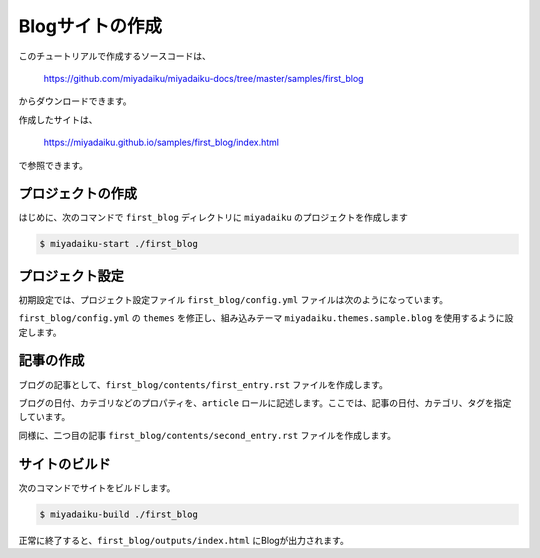 
.. article::
  :order: 2


Blogサイトの作成
======================


このチュートリアルで作成するソースコードは、

    https://github.com/miyadaiku/miyadaiku-docs/tree/master/samples/first_blog

からダウンロードできます。

作成したサイトは、

    https://miyadaiku.github.io/samples/first_blog/index.html

で参照できます。


プロジェクトの作成
-------------------------

はじめに、次のコマンドで ``first_blog`` ディレクトリに ``miyadaiku`` のプロジェクトを作成します

.. code-block:: console

   $ miyadaiku-start ./first_blog



プロジェクト設定
-------------------------

初期設定では、プロジェクト設定ファイル ``first_blog/config.yml`` ファイルは次のようになっています。

.. code-block:: yaml
   :caption: first_blog/config.yml:

   # Miyadaiku config file

   # Base URL of the site
   site_url: http://localhost:8888/

   # Title of the site
   site_title: FIXME - site title

   # Default language code
   lang: ja-JP

   # Default charset
   charset: utf-8

   # Default timezone
   timezone: Asia/Tokyo

   # List of site theme
   # themes:
   #   - miyadaiku.themes.sample.blog


``first_blog/config.yml`` の ``themes`` を修正し、組み込みテーマ ``miyadaiku.themes.sample.blog`` を使用するように設定します。

.. code-block:: yaml
   :caption: first_blog/config.yml:

   # Title of the site
   site_title: FIXME - site title

   # Default language code
   lang: ja

   # Default charset
   charset: utf-8

   # Default timezone
   timezone: Asia/Tokyo

   # List of site theme
   themes:                            # <--- この行を修正
     - miyadaiku.themes.sample.blog   # <--- この行を修正


記事の作成
-------------------------

ブログの記事として、``first_blog/contents/first_entry.rst`` ファイルを作成します。


.. code-block:: rst
   :caption: first_blog/contents/first_entry.rst:

   .. article::
      :date: 2017-01-01
      :category: カテゴリ1
      :tags: タグ1, タグ2

   First entry
   -------------

   This is my first blog entry.


ブログの日付、カテゴリなどのプロパティを、``article`` ロールに記述します。ここでは、記事の日付、カテゴリ、タグを指定しています。

同様に、二つ目の記事 ``first_blog/contents/second_entry.rst`` ファイルを作成します。


.. code-block:: rst
   :caption: first_blog/contents/second_entry.rst:

   .. article::
      :date: 2017-01-01
      :category: カテゴリ2
      :tags: タグ3

   Second entry
   -------------

   This is my second blog entry.



サイトのビルド
-------------------------

次のコマンドでサイトをビルドします。


.. code-block:: console

   $ miyadaiku-build ./first_blog


正常に終了すると、``first_blog/outputs/index.html`` にBlogが出力されます。

